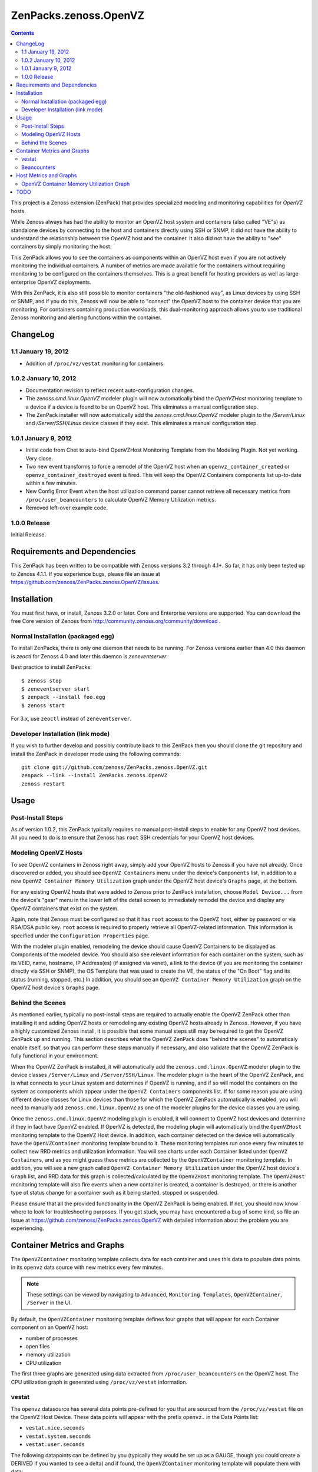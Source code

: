 ======================
ZenPacks.zenoss.OpenVZ
======================

.. contents::
    :depth: 3

This project is a Zenoss extension (ZenPack) that provides specialized
modeling and monitoring capabilities for `OpenVZ` hosts.

While Zenoss always has had the ability to monitor an OpenVZ host system and
containers (also called "VE"s) as standalone devices by connecting to the host
and containers directly using SSH or SNMP, it did not have the ability to
understand the relationship between the OpenVZ host and the container. It also
did not have the ability to "see" containers by simply monitoring the host.

This ZenPack allows you to see the containers as components within an OpenVZ
host even if you are not actively monitoring the individual containers. A
number of metrics are made available for the containers without requiring
monitoring to be configured on the containers themselves. This is a great
benefit for hosting providers as well as large enterprise OpenVZ deployments.

With this ZenPack, it is also still possible to monitor containers "the
old-fashioned way", as Linux devices by using SSH or SNMP, and if you do this,
Zenoss will now be able to "connect" the OpenVZ host to the container device
that you are monitoring. For containers containing production workloads,
this dual-monitoring approach allows you to use traditional Zenoss monitoring
and alerting functions within the container.

ChangeLog
---------

1.1 January 19, 2012
~~~~~~~~~~~~~~~~~~~~

* Addition of ``/proc/vz/vestat`` monitoring for containers.

1.0.2 January 10, 2012
~~~~~~~~~~~~~~~~~~~~~~

* Documentation revision to reflect recent auto-configuration changes.

* The `zenoss.cmd.linux.OpenVZ` modeler plugin will now automatically bind the
  `OpenVZHost` monitoring template to a device if a device is found to be an
  OpenVZ host. This eliminates a manual configuration step.

* The ZenPack installer will now automatically add the `zenoss.cmd.linux.OpenVZ`
  modeler plugin to the `/Server/Linux` and `/Server/SSH/Linux` device classes
  if they exist. This eliminates a manual configuration step.

1.0.1 January 9, 2012
~~~~~~~~~~~~~~~~~~~~~

* Initial code from Chet to auto-bind OpenVZHost Monitoring Template from the
  Modeling Plugin. Not yet working. Very close.

* Two new event transforms to force a remodel of the OpenVZ host when an
  ``openvz_container_created`` or ``openvz_container_destroyed`` event is fired.
  This will keep the OpenVZ Containers components list up-to-date within a
  few minutes.

* New Config Error Event when the host utilization command parser cannot
  retrieve all necessary metrics from ``/proc/user_beancounters`` to calculate
  OpenVZ Memory Utilization metrics.

* Removed left-over example code.

1.0.0 Release
~~~~~~~~~~~~~

Initial Release.

Requirements and Dependencies
-----------------------------

This ZenPack has been written to be compatible with Zenoss versions 3.2 through
4.1+. So far, it has only been tested up to Zenoss 4.1.1. If you experience
bugs, please file an issue at
https://github.com/zenoss/ZenPacks.zenoss.OpenVZ/issues.

Installation
------------

You must first have, or install, Zenoss 3.2.0 or later. Core and Enterprise
versions are supported. You can download the free Core version of Zenoss from
http://community.zenoss.org/community/download .

Normal Installation (packaged egg)
~~~~~~~~~~~~~~~~~~~~~~~~~~~~~~~~~~

To install ZenPacks, there is only one daemon that needs to be running. For
Zenoss versions earlier than 4.0 this daemon is `zeoctl` for Zenoss 4.0 and
later this daemon is `zeneventserver`.

Best practice to install ZenPacks::

 $ zenoss stop
 $ zeneventserver start
 $ zenpack --install foo.egg
 $ zenoss start

For 3.x, use ``zeoctl`` instead of ``zeneventserver``.

Developer Installation (link mode)
~~~~~~~~~~~~~~~~~~~~~~~~~~~~~~~~~~

If you wish to further develop and possibly contribute back to this ZenPack
then you should clone the git repository and install the ZenPack in
developer mode using the following commands::

 git clone git://github.com/zenoss/ZenPacks.zenoss.OpenVZ.git
 zenpack --link --install ZenPacks.zenoss.OpenVZ
 zenoss restart

Usage
-----

Post-Install Steps
~~~~~~~~~~~~~~~~~~

As of version 1.0.2, this ZenPack typically requires no manual post-install
steps to enable for any OpenVZ host devices. All you need to do is to ensure
that Zenoss has ``root`` SSH credentials for your OpenVZ host devices.

Modeling OpenVZ Hosts
~~~~~~~~~~~~~~~~~~~~~

To see OpenVZ containers in Zenoss right away, simply add your OpenVZ hosts to
Zenoss if you have not already. Once discovered or added, you should see
``OpenVZ Containers`` menu under the device's ``Components`` list, in addition
to a new ``OpenVZ Container Memory Utilization`` graph under the OpenVZ host
device's ``Graphs`` page, at the bottom. 

For any existing OpenVZ hosts that were added to Zenoss prior to ZenPack
installation, choose ``Model Device...`` from the device's "gear" menu in the
lower left of the detail screen to immediately remodel the device and display
any OpenVZ containers that exist on the system.

Again, note that Zenoss must be configured so that it has ``root`` access to
the OpenVZ host, either by password or via RSA/DSA public key. ``root`` access
is required to properly retrieve all OpenVZ-related information. This
information is specified under the ``Configuration Properties`` page.

With the modeler plugin enabled, remodeling the device should cause OpenVZ
Containers to be displayed as Components of the modeled device.  You should
also see relevant information for each container on the system, such as its
VEID, name, hostname, IP Address(es) (if assigned via venet), a link to the
device (if you are monitoring the container directly via SSH or SNMP), the OS
Template that was used to create the VE, the status of the "On Boot" flag and
its status (running, stopped, etc.) In addition, you should see an ``OpenVZ
Container Memory Utilization`` graph on the OpenVZ host device's ``Graphs``
page.

Behind the Scenes
~~~~~~~~~~~~~~~~~

As mentioned earlier, typically no post-install steps are required to actually
enable the OpenVZ ZenPack other than installing it and adding OpenVZ hosts or
remodeling any existing OpenVZ hosts already in Zenoss. However, if you have a
highly customized Zenoss install, it is possible that some manual steps still
may be required to get the OpenVZ ZenPack up and running. This section
describes what the OpenVZ ZenPack does "behind the scenes" to automaticaly
enable itself, so that you can perform these steps manually if necessary, and
also validate that the OpenVZ ZenPack is fully functional in your environment.

When the OpenVZ ZenPack is installed, it will automatically add the
``zenoss.cmd.linux.OpenVZ`` modeler plugin to the device classes
``/Server/Linux`` and ``/Server/SSH/Linux``. The modeler plugin is the heart of
the OpenVZ ZenPack, and is what connects to your Linux system and determines if
OpenVZ is running, and if so will model the containers on the system as
components which appear under the ``OpenVZ Containers`` components list. If for
some reason you are using different device classes for Linux devices than those
for which the OpenVZ ZenPack automatically is enabled, you will need to
manually add ``zenoss.cmd.linux.OpenVZ`` as one of the modeler plugins for the
device classes you are using.

Once the ``zenoss.cmd.linux.OpenVZ`` modeling plugin is enabled, it will
connect to OpenVZ host devices and determine if they in fact have OpenVZ
enabled.  If OpenVZ is detected, the modeling plugin will automatically bind
the ``OpenVZHost`` monitoring template to the OpenVZ Host device. In addition,
each container detected on the device will automatically have the
``OpenVZContainer`` monitoring template bound to it. These monitoring templates
run once every few minutes to collect new RRD metrics and utilization
information. You will see charts under each Container listed under ``OpenVZ
Containers``, and as you might guess these metrics are collected by the
``OpenVZContainer`` monitoring template. In addition, you will see a new graph
called ``OpenVZ Container Memory Utilization`` under the OpenVZ host device's
``Graph`` list, and RRD data for this graph is collected/calculated by the
``OpenVZHost`` monitoring template. The ``OpenVZHost`` monitoring template will
also fire events when a new container is created, a container is destroyed, or
there is another type of status change for a container such as it being
started, stopped or suspended.

Please ensure that all the provided functionality in the OpenVZ ZenPack is
being enabled. If not, you should now know where to look for troubleshooting
purposes.  If you get stuck, you may have encountered a bug of some kind, so
file an Issue at https://github.com/zenoss/ZenPacks.zenoss.OpenVZ with detailed
information about the problem you are experiencing.

Container Metrics and Graphs
----------------------------

The ``OpenVZContainer`` monitoring template collects data for each container
and uses this data to populate data points in its ``openvz`` data source with
new metrics every few minutes. 

.. Note:: These settings can be viewed by navigating to ``Advanced``, ``Monitoring
 Templates``, ``OpenVZContainer``, ``/Server`` in the UI.

By default, the ``OpenVZContainer`` monitoring template defines four graphs
that will appear for each Container component on an OpenVZ host:

* number of processes
* open files
* memory utilization
* CPU utilization

The first three graphs are generated using data extracted from
``/proc/user_beancounters`` on the OpenVZ host. The CPU utilization graph is
generated using ``/proc/vz/vestat`` information.

vestat
~~~~~~

The ``openvz`` datasource has several data points pre-defined for you that are
sourced from the ``/proc/vz/vestat`` file on the OpenVZ Host Device. These 
data points will appear with the prefix ``openvz.`` in the Data Points list:

* ``vestat.nice.seconds``
* ``vestat.system.seconds``
* ``vestat.user.seconds``

The following datapoints can be defined by you (typically they would be set up
as a GAUGE, though you could create a DERIVED if you wanted to see a delta)
and if found, the ``OpenVZContainer`` monitoring template will populate them
with data:

* ``vestat.user.jiffies`` - user CPU time in jiffies
* ``vestat.system.jiffies``- system CPU time in jiffies
* ``vestat.nice.jiffies``- user nice CPU time in jiffies
* ``vestat.uptime.jiffies`` - container uptime in seconds

The "raw" form of the name, such as ``vestat.user``, is also supported, but it's
recommended that you use the explicit ``.jiffies`` suffix above.

In addition, a variant of these data points are available, with the CPU time
conveniently converted to seconds (1 second = 100 jiffies):

* ``vestat.user.seconds``
* ``vestat.system.seconds``
* ``vestat.nice.seconds``
* ``vestat.uptime.seconds``

In addition, the following cycles-based counters are available:

* ``vestat.idle.cycles`` - idle CPU cycle count for container
* ``vestat.uptime.cycles``- container uptime in CPU cycles
* ``vestat.used.cycles``- CPU cycles used on all CPUs by container

The OpenVZ ZenPack does not currently automatically convert CPU cycles to
seconds, but this may be added in a future release.

Beancounters
~~~~~~~~~~~~

The ``openvz`` datasource also pulls data from the OpenVZ host device's 
``/proc/user_beancounters`` file. Like the vestat data points, this ZenPack
includes some beancounters data points that are already defined for you,
but additional ones you may be interested can also be defined and will
be populated with data by the ``OpenVZContainer`` monitoring template
if found.

These data points will appear with the prefix ``openvz.`` in the Data Points
list, but don't have an additional prefix like ``vestat.``. What this means
that if a data point doesn't begin with ``openvz.vestat`` in the Data Points
list, it is a beancounters data point. Here is a list of the data points
that we have defined for you:

* ``numfile``
* ``numfile.maxheld``
* ``numproc``
* ``numproc.maxheld``
* ``oomguarbytes``
* ``oomguarbytes.maxheld``
* ``privvmbytes``
* ``privvmbytes.maxheld``

Additional data points can be added to the ``openvz`` datasource. All you need
to do is name the data point according to the naming convention described here,
and the OpenVZ ZenPack will populate the data point with RRD data.

The name of the Data Point should be of the following format:

* ``[resource]``
* ``[resource].maxheld``
* ``[resource].barrier``
* ``[resource].limit``
* ``[resource].failcnt``

Any resource name that is visible in ``/proc/user_beancounters`` can be used.
These Data Points should typically be created as type of GAUGE with the
appropriate name.  The monitoring template will correlate the beancounter name
with the metric name and populate it with data.

.. Note:: OpenVZ allows individual resource limits to be disabled by setting
 the ``barrier`` and/or ``limit`` value to ``LONG_MAX`` (typically
 9223372036854775807 on 64-bit systems. The OpenVZ monitoring template will
 detect ``LONG_MAX`` when it is set and will *not* write this data out to
 RRD, as it indicates "Unlimited" rather than a valid numerical value. This
 will result in NaN data for "Unlimited" ``barrier`` and ``limit`` values.

In addition, the OpenVZ ZenPack implements a number of enhanced capabilities
regarding Data Points:

* For every data point ending in "pages", there is a
  corresponding Data Point ending in "bytes" that has been normalized from memory
  pages to bytes. This is used for the datapoint ``openvz.oomguarbytes`` to get a
  byte-normalized value of ``oomguarpages`` from ``/proc/user_beancounters``, for
  example.

* There is an additional ``.failrate`` suffix that can be created as a 
  DERIVED RRD Type with a minimum value of 0 and used for firing events when the
  value increments.

Host Metrics and Graphs
-----------------------

.. Note:: These settings can be viewed by navigating to ``Advanced``, ``Monitoring
 Templates``, ``OpenVZHost``, ``/Server`` in the UI.

The ``OpenVZHost`` monitoring template has two data sources: ``openvz`` and
``openvz_util``. ``openvz`` is used for collecting container status and firing
events on container status change. It is not intended to be changed.

The ``openvz_util`` data source is used for monitoring host utilization and can
be modified by the user. It works similarly to the Container's ``openvz`` Data
Source in that a sampling of data points have been added by default, but more
can be added by the end user for metrics of interest. The data point names that
are recognized are:

* ``containers.[resource]``
* ``host.[resource]``
* ``utilization.ram``
* ``utilization.ramswap``
* ``utilization.allocated``

``containers.[resource]`` and ``host.[resource]`` data points can be created,
where ``[resource]`` is any resource name listed in
``/proc/user_beancounters``. Any resource name beginning with ``containers.``
will contain the total current value of that resource for all containers on the
system. For example, ``containers.oomguarpages`` will contain the sum of all
``oomguarpages`` for all containers on the host. The ``host.[resource]`` prefix
can be used to extract the current value of the corresponding resource for the
host, that is, VEID 0.

OpenVZ Container Memory Utilization Graph
~~~~~~~~~~~~~~~~~~~~~~~~~~~~~~~~~~~~~~~~~

A very useful graph has been defined for the OpenVZ host, called "OpenVZ 
Container Memory Utilization." Using data from ``/proc/user_beancounters``,
a number of key metrics related to the memory utilization of all containers
on the host are calculated and presented in percentage form, based on the
formulas described here: http://wiki.openvz.org/UBC_systemwide_configuration .

* RAM and Swap Allocated - how much RAM and Swap has been allocated (but may
  not yet be used). This value can exceed 1.0 (100% in the graph.)

* RAM and Swap Used - how much RAM and Swap has actually been used. Thresholds
  are defined for high values.

* RAM Used - how much RAM has been used. Values from 0.8 to 1.0 (80% to 100%
  in the graph) are acceptable.

This graph can be used to optimize the capacity of your OpenVZ hosts. In general,
you want to maximize memory utilization without hitting too high a value for "RAM
and Swap Used".

.. Note:: OpenVZ also has commitment level formulas. These have not yet been
 integrated into the OpenVZ ZenPack at this time, but will be in the future. For
 commitment levels to work correctly, all containers on the host must have
 active memory resource limits. However, the metrics described above are available
 for all OpenVZ hosts, whether memory resource limits are active or not.

TODO
----

Future plans for development of this ZenPack include:

* OpenVZ Host: Integrate Commitment Level Formulas
* OpenVZ Containers: collect quota information
* OpenVZ Containers: convert CPU cycles to seconds
* OpenVZ Host: provide cumulative ``failcnt`` and ``failrate`` Data Points for host-wide failcnt eventing
* Container detection could be a bit more sophisticated. a stray ``vzctl`` command with a non-existent VEID
  will create a config file, yet it does not exist, and vzlist does not display it. Yet we list it.
* Add tests!

To submit new feature requests, bug reports, and submit improvements, visit the
OpenVZ ZenPack on GitHub:
https://github.com/zenoss/ZenPacks.zenoss.OpenVZ

